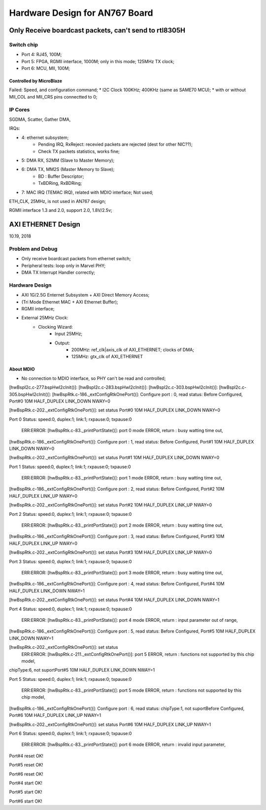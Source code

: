 Hardware Design for AN767 Board
###################################

Only Receive boardcast packets, can't send to rtl8305H
========================================================

Switch chip
---------------
* Port 4: RJ45, 100M;
* Port 5: FPGA, RGMII interface, 1000M; only in this mode; 125MHz TX clock;
* Port 6: MCU, MII, 100M;

Controlled by MicroBlaze
^^^^^^^^^^^^^^^^^^^^^^^^^^
Failed: Speed, and configuration command;
* I2C Clock 100KHz; 400KHz (same as SAME70 MCU);
* with or without MII_COL and MII_CRS pins connectted to 0;


IP Cores
--------------
SGDMA, Scatter, Gather DMA,

IRQs:

* 4: ethernet subsystem; 
   * Pending IRQ, RxReject: recevied packets are rejected (dest for other NIC??);
   * Check TX packets statistics, works fine;
* 5: DMA RX, S2MM (Slave to Master Memory);
* 6: DMA TX, MM2S (Master Memory to Slave);
   * BD : Buffer Descriptor;
   * TxBDRing, RxBDRing;
* 7: MAC IRQ (TEMAC IRQ), related with MDIO interface; Not used;

ETH_CLK, 25MHz, is not used in AN767 design;

RGMII interface 1.3 and 2.0, support 2.0, 1.8V/2.5v;


AXI ETHERNET Design
=============================
10.19, 2018

Problem and Debug
---------------------
* Only receive boardcast packets from ethernet switch;
* Peripheral tests: loop only in Marvel PHY;
* DMA TX Interrupt Handler correctly; 


Hardware Design
--------------------

* AXI 1G/2.5G Enternet Subsystem + AXI Direct Memory Access;
* (Tri Mode Ethernet MAC + AXI Ethernet Buffer);
* RGMII interface;
* External 25MHz Clock:
   * Clocking Wizard:
      * Input 25MHz;
      * Output:
         * 200MHz: ref_clk|axis_clk of AXI_ETHERNET; clocks of DMA; 
         * 125MHz: gtx_clk of AXI_ETHERNET


About MDIO
^^^^^^^^^^^^^^^^^^^^^
* No connection to MDIO interface, so PHY can't be read and controlled;


[hwBspI2c.c-277.bspHwI2cInit()]: 
[hwBspI2c.c-283.bspHwI2cInit()]: 
[hwBspI2c.c-303.bspHwI2cInit()]: 
[hwBspI2c.c-305.bspHwI2cInit()]: 
[hwBspRtk.c-186._extConfigRtkOnePort()]: Configure port : 0, read status:
Before Configured, Port#0       10M     HALF_DUPLEX     LINK_DOWN       NWAY=0


[hwBspRtk.c-202._extConfigRtkOnePort()]:        set status
Port#0  10M     HALF_DUPLEX     LINK_DOWN       NWAY=0


Port 0 Status: speed:0, duplex:1; link:1; rxpause:0; txpause:0

         ERR:ERROR: [hwBspRtk.c-83._printPortState()]: port 0 mode ERROR, return : busy watting time out, 
[hwBspRtk.c-186._extConfigRtkOnePort()]: Configure port : 1, read status:
Before Configured, Port#1       10M     HALF_DUPLEX     LINK_DOWN       NWAY=0


[hwBspRtk.c-202._extConfigRtkOnePort()]:        set status
Port#1  10M     HALF_DUPLEX     LINK_DOWN       NWAY=0


Port 1 Status: speed:0, duplex:1; link:1; rxpause:0; txpause:0

         ERR:ERROR: [hwBspRtk.c-83._printPortState()]: port 1 mode ERROR, return : busy watting time out, 
[hwBspRtk.c-186._extConfigRtkOnePort()]: Configure port : 2, read status:
Before Configured, Port#2       10M     HALF_DUPLEX     LINK_UP NWAY=0


[hwBspRtk.c-202._extConfigRtkOnePort()]:        set status
Port#2  10M     HALF_DUPLEX     LINK_UP NWAY=0


Port 2 Status: speed:0, duplex:1; link:1; rxpause:0; txpause:0

         ERR:ERROR: [hwBspRtk.c-83._printPortState()]: port 2 mode ERROR, return : busy watting time out, 
[hwBspRtk.c-186._extConfigRtkOnePort()]: Configure port : 3, read status:
Before Configured, Port#3       10M     HALF_DUPLEX     LINK_UP NWAY=0


[hwBspRtk.c-202._extConfigRtkOnePort()]:        set status
Port#3  10M     HALF_DUPLEX     LINK_UP NWAY=0


Port 3 Status: speed:0, duplex:1; link:1; rxpause:0; txpause:0

         ERR:ERROR: [hwBspRtk.c-83._printPortState()]: port 3 mode ERROR, return : busy watting time out, 
[hwBspRtk.c-186._extConfigRtkOnePort()]: Configure port : 4, read status:
Before Configured, Port#4       10M     HALF_DUPLEX     LINK_DOWN       NWAY=1


[hwBspRtk.c-202._extConfigRtkOnePort()]:        set status
Port#4  10M     HALF_DUPLEX     LINK_DOWN       NWAY=1


Port 4 Status: speed:0, duplex:1; link:1; rxpause:0; txpause:0

         ERR:ERROR: [hwBspRtk.c-83._printPortState()]: port 4 mode ERROR, return : input parameter out of range, 
[hwBspRtk.c-186._extConfigRtkOnePort()]: Configure port : 5, read status:
Before Configured, Port#5       10M     HALF_DUPLEX     LINK_DOWN       NWAY=1


[hwBspRtk.c-202._extConfigRtkOnePort()]:        set status
         ERR:ERROR: [hwBspRtk.c-211._extConfigRtkOnePort()]: port 5 ERROR, return : functions not supported by this chip model, 
chipType:6, not suportPort#5    10M     HALF_DUPLEX     LINK_DOWN       NWAY=1


Port 5 Status: speed:0, duplex:1; link:1; rxpause:0; txpause:0

         ERR:ERROR: [hwBspRtk.c-83._printPortState()]: port 5 mode ERROR, return : functions not supported by this chip model, 
[hwBspRtk.c-186._extConfigRtkOnePort()]: Configure port : 6, read status:
chipType:1, not suportBefore Configured, Port#6 10M     HALF_DUPLEX     LINK_UP NWAY=1


[hwBspRtk.c-202._extConfigRtkOnePort()]:        set status
Port#6  10M     HALF_DUPLEX     LINK_UP NWAY=1


Port 6 Status: speed:0, duplex:1; link:1; rxpause:0; txpause:0

         ERR:ERROR: [hwBspRtk.c-83._printPortState()]: port 6 mode ERROR, return : invalid input parameter, 
Port#4 reset OK!


Port#5 reset OK!


Port#6 reset OK!


Port#4 start OK!


Port#5 start OK!


Port#6 start OK!